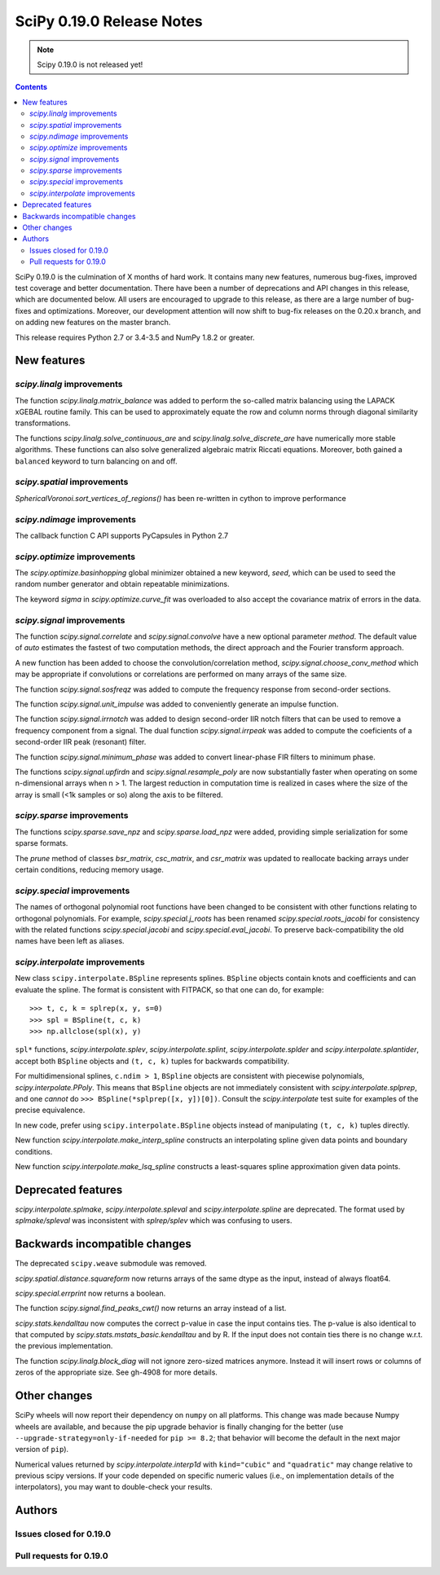 ==========================
SciPy 0.19.0 Release Notes
==========================

.. note:: Scipy 0.19.0 is not released yet!

.. contents::

SciPy 0.19.0 is the culmination of X months of hard work. It contains
many new features, numerous bug-fixes, improved test coverage and
better documentation.  There have been a number of deprecations and
API changes in this release, which are documented below.  All users
are encouraged to upgrade to this release, as there are a large number
of bug-fixes and optimizations.  Moreover, our development attention
will now shift to bug-fix releases on the 0.20.x branch, and on adding
new features on the master branch.

This release requires Python 2.7 or 3.4-3.5 and NumPy 1.8.2 or greater.



New features
============

`scipy.linalg` improvements
---------------------------

The function `scipy.linalg.matrix_balance` was added to perform the so-called
matrix balancing using the LAPACK xGEBAL routine family. This can be used to
approximately equate the row and column norms through diagonal similarity
transformations.

The functions `scipy.linalg.solve_continuous_are` and
`scipy.linalg.solve_discrete_are` have numerically more stable algorithms.
These functions can also solve generalized algebraic matrix Riccati equations.
Moreover, both gained a ``balanced`` keyword to turn balancing on and off.

`scipy.spatial` improvements
----------------------------

`SphericalVoronoi.sort_vertices_of_regions()` has been re-written in
cython to improve performance

`scipy.ndimage` improvements
----------------------------

The callback function C API supports PyCapsules in Python 2.7

`scipy.optimize` improvements
-----------------------------

The `scipy.optimize.basinhopping` global minimizer obtained a new keyword,
`seed`, which can be used to seed the random number generator and obtain
repeatable minimizations.

The keyword `sigma` in `scipy.optimize.curve_fit` was overloaded to also accept
the covariance matrix of errors in the data.

`scipy.signal` improvements
---------------------------

The function `scipy.signal.correlate` and `scipy.signal.convolve` have a new
optional parameter `method`. The default value of `auto` estimates the fastest
of two computation methods, the direct approach and the Fourier transform
approach.

A new function has been added to choose the convolution/correlation method,
`scipy.signal.choose_conv_method` which may be appropriate if convolutions or
correlations are performed on many arrays of the same size.

The function `scipy.signal.sosfreqz` was added to compute the frequency
response from second-order sections.

The function `scipy.signal.unit_impulse` was added to conveniently
generate an impulse function.

The function `scipy.signal.irrnotch` was added to design second-order
IIR notch filters that can be used to remove a frequency component from
a signal. The dual function  `scipy.signal.irrpeak` was added to
compute the coeficients of a second-order IIR peak (resonant) filter.

The function `scipy.signal.minimum_phase` was added to convert linear-phase
FIR filters to minimum phase.

The functions `scipy.signal.upfirdn` and `scipy.signal.resample_poly` are now
substantially faster when operating on some n-dimensional arrays when n > 1.
The largest reduction in computation time is realized in cases where the size
of the array is small (<1k samples or so) along the axis to be filtered.

`scipy.sparse` improvements
---------------------------

The functions `scipy.sparse.save_npz` and `scipy.sparse.load_npz` were added,
providing simple serialization for some sparse formats.

The `prune` method of classes `bsr_matrix`, `csc_matrix`, and `csr_matrix`
was updated to reallocate backing arrays under certain conditions, reducing
memory usage.

`scipy.special` improvements
----------------------------

The names of orthogonal polynomial root functions have been changed to
be consistent with other functions relating to orthogonal
polynomials. For example, `scipy.special.j_roots` has been renamed
`scipy.special.roots_jacobi` for consistency with the related
functions `scipy.special.jacobi` and `scipy.special.eval_jacobi`. To
preserve back-compatibility the old names have been left as aliases.

`scipy.interpolate` improvements
--------------------------------

New class ``scipy.interpolate.BSpline`` represents splines. ``BSpline`` objects
contain knots and coefficients and can evaluate the spline. The format is
consistent with FITPACK, so that one can do, for example::

    >>> t, c, k = splrep(x, y, s=0)
    >>> spl = BSpline(t, c, k)
    >>> np.allclose(spl(x), y)

``spl*`` functions, `scipy.interpolate.splev`, `scipy.interpolate.splint`,
`scipy.interpolate.splder` and `scipy.interpolate.splantider`, accept both
``BSpline`` objects and ``(t, c, k)`` tuples for backwards compatibility.

For multidimensional splines, ``c.ndim > 1``, ``BSpline`` objects are consistent
with piecewise polynomials, `scipy.interpolate.PPoly`. This means that
``BSpline`` objects are not immediately consistent with
`scipy.interpolate.splprep`, and one *cannot* do
``>>> BSpline(*splprep([x, y])[0])``. Consult the `scipy.interpolate` test suite
for examples of the precise equivalence.

In new code, prefer using ``scipy.interpolate.BSpline`` objects instead of
manipulating ``(t, c, k)`` tuples directly.

New function `scipy.interpolate.make_interp_spline` constructs an interpolating
spline given data points and boundary conditions.

New function `scipy.interpolate.make_lsq_spline` constructs a least-squares
spline approximation given data points.


Deprecated features
===================

`scipy.interpolate.splmake`, `scipy.interpolate.spleval` and
`scipy.interpolate.spline` are deprecated. The format used by `splmake/spleval`
was inconsistent with `splrep/splev` which was confusing to users.


Backwards incompatible changes
==============================

The deprecated ``scipy.weave`` submodule was removed.

`scipy.spatial.distance.squareform` now returns arrays of the same dtype as
the input, instead of always float64.

`scipy.special.errprint` now returns a boolean.

The function `scipy.signal.find_peaks_cwt()` now returns an array instead of
a list.

`scipy.stats.kendalltau` now computes the correct p-value in case the
input contains ties. The p-value is also identical to that computed by
`scipy.stats.mstats_basic.kendalltau` and by R. If the input does not
contain ties there is no change w.r.t. the previous implementation.

The function `scipy.linalg.block_diag` will not ignore zero-sized matrices anymore.
Instead it will insert rows or columns of zeros of the appropriate size.
See gh-4908 for more details.


Other changes
=============

SciPy wheels will now report their dependency on ``numpy`` on all platforms.
This change was made because Numpy wheels are available, and because the pip
upgrade behavior is finally changing for the better (use
``--upgrade-strategy=only-if-needed`` for ``pip >= 8.2``; that behavior will
become the default in the next major version of ``pip``).

Numerical values returned by `scipy.interpolate.interp1d` with ``kind="cubic"``
and ``"quadratic"`` may change relative to previous scipy versions. If your
code depended on specific numeric values (i.e., on implementation
details of the interpolators), you may want to double-check your results.

Authors
=======




Issues closed for 0.19.0
------------------------


Pull requests for 0.19.0
------------------------

